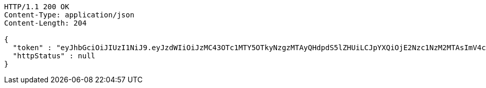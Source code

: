 [source,http,options="nowrap"]
----
HTTP/1.1 200 OK
Content-Type: application/json
Content-Length: 204

{
  "token" : "eyJhbGciOiJIUzI1NiJ9.eyJzdWIiOiJzMC43OTc1MTY5OTkyNzgzMTAyQHdpdS5lZHUiLCJpYXQiOjE2Nzc1NzM2MTAsImV4cCI6MTY3NzU3NTA1MH0.VMp1euHUGoCvtj-xr_grQV50uAOz3dwla1zkAauXcfw",
  "httpStatus" : null
}
----